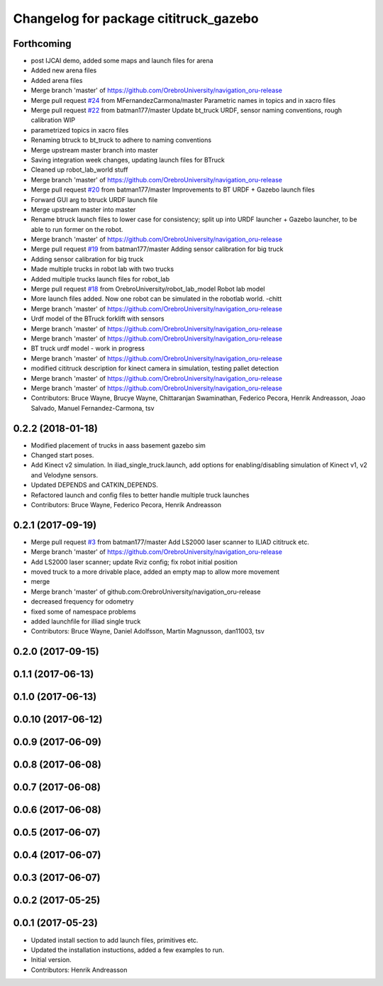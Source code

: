 ^^^^^^^^^^^^^^^^^^^^^^^^^^^^^^^^^^^^^^
Changelog for package cititruck_gazebo
^^^^^^^^^^^^^^^^^^^^^^^^^^^^^^^^^^^^^^

Forthcoming
-----------
* post IJCAI demo, added some maps and launch files for arena
* Added new arena files
* Added arena files
* Merge branch 'master' of https://github.com/OrebroUniversity/navigation_oru-release
* Merge pull request `#24 <https://github.com/OrebroUniversity/navigation_oru-release/issues/24>`_ from MFernandezCarmona/master
  Parametric names in topics and in xacro files
* Merge pull request `#22 <https://github.com/OrebroUniversity/navigation_oru-release/issues/22>`_ from batman177/master
  Update bt_truck URDF, sensor naming conventions, rough calibration WIP
* parametrized topics in xacro files
* Renaming btruck to bt_truck to adhere to naming conventions
* Merge upstream master branch into master
* Saving integration week changes, updating launch files for BTruck
* Cleaned up robot_lab_world stuff
* Merge branch 'master' of https://github.com/OrebroUniversity/navigation_oru-release
* Merge pull request `#20 <https://github.com/OrebroUniversity/navigation_oru-release/issues/20>`_ from batman177/master
  Improvements to BT URDF + Gazebo launch files
* Forward GUI arg to btruck URDF launch file
* Merge upstream master into master
* Rename btruck launch files to lower case for consistency; split up into URDF launcher + Gazebo launcher, to be able to run former on the robot.
* Merge branch 'master' of https://github.com/OrebroUniversity/navigation_oru-release
* Merge pull request `#19 <https://github.com/OrebroUniversity/navigation_oru-release/issues/19>`_ from batman177/master
  Adding sensor calibration for big truck
* Adding sensor calibration for big truck
* Made multiple trucks in robot lab with two trucks
* Added multiple trucks launch files for robot_lab
* Merge pull request `#18 <https://github.com/OrebroUniversity/navigation_oru-release/issues/18>`_ from OrebroUniversity/robot_lab_model
  Robot lab model
* More launch files added. Now one robot can be simulated in the robotlab world. -chitt
* Merge branch 'master' of https://github.com/OrebroUniversity/navigation_oru-release
* Urdf model of the BTruck forklift with sensors
* Merge branch 'master' of https://github.com/OrebroUniversity/navigation_oru-release
* Merge branch 'master' of https://github.com/OrebroUniversity/navigation_oru-release
* BT truck urdf model - work in progress
* Merge branch 'master' of https://github.com/OrebroUniversity/navigation_oru-release
* modified cititruck description for kinect camera in simulation, testing pallet detection
* Merge branch 'master' of https://github.com/OrebroUniversity/navigation_oru-release
* Merge branch 'master' of https://github.com/OrebroUniversity/navigation_oru-release
* Contributors: Bruce Wayne, Brucye Wayne, Chittaranjan Swaminathan, Federico Pecora, Henrik Andreasson, Joao Salvado, Manuel Fernandez-Carmona, tsv

0.2.2 (2018-01-18)
------------------
* Modified placement of trucks in aass basement gazebo sim
* Changed start poses.
* Add Kinect v2 simulation. In iliad_single_truck.launch, add options for enabling/disabling simulation of Kinect v1, v2 and Velodyne sensors.
* Updated DEPENDS and CATKIN_DEPENDS.
* Refactored launch and config files to better handle multiple truck launches
* Contributors: Bruce Wayne, Federico Pecora, Henrik Andreasson

0.2.1 (2017-09-19)
------------------
* Merge pull request `#3 <https://github.com/OrebroUniversity/navigation_oru-release/issues/3>`_ from batman177/master
  Add LS2000 laser scanner to ILIAD cititruck etc.
* Merge branch 'master' of https://github.com/OrebroUniversity/navigation_oru-release
* Add LS2000 laser scanner; update Rviz config; fix robot initial position
* moved truck to a more drivable place, added an empty map to allow more movement
* merge
* Merge branch 'master' of github.com:OrebroUniversity/navigation_oru-release
* decreased frequency for odometry
* fixed some of namespace problems
* added launchfile for illiad single truck
* Contributors: Bruce Wayne, Daniel Adolfsson, Martin Magnusson, dan11003, tsv

0.2.0 (2017-09-15)
------------------

0.1.1 (2017-06-13)
------------------

0.1.0 (2017-06-13)
------------------

0.0.10 (2017-06-12)
-------------------

0.0.9 (2017-06-09)
------------------

0.0.8 (2017-06-08)
------------------

0.0.7 (2017-06-08)
------------------

0.0.6 (2017-06-08)
------------------

0.0.5 (2017-06-07)
------------------

0.0.4 (2017-06-07)
------------------

0.0.3 (2017-06-07)
------------------

0.0.2 (2017-05-25)
------------------

0.0.1 (2017-05-23)
------------------
* Updated install section to add launch files, primitives etc.
* Updated the installation instuctions, added a few examples to run.
* Initial version.
* Contributors: Henrik Andreasson
